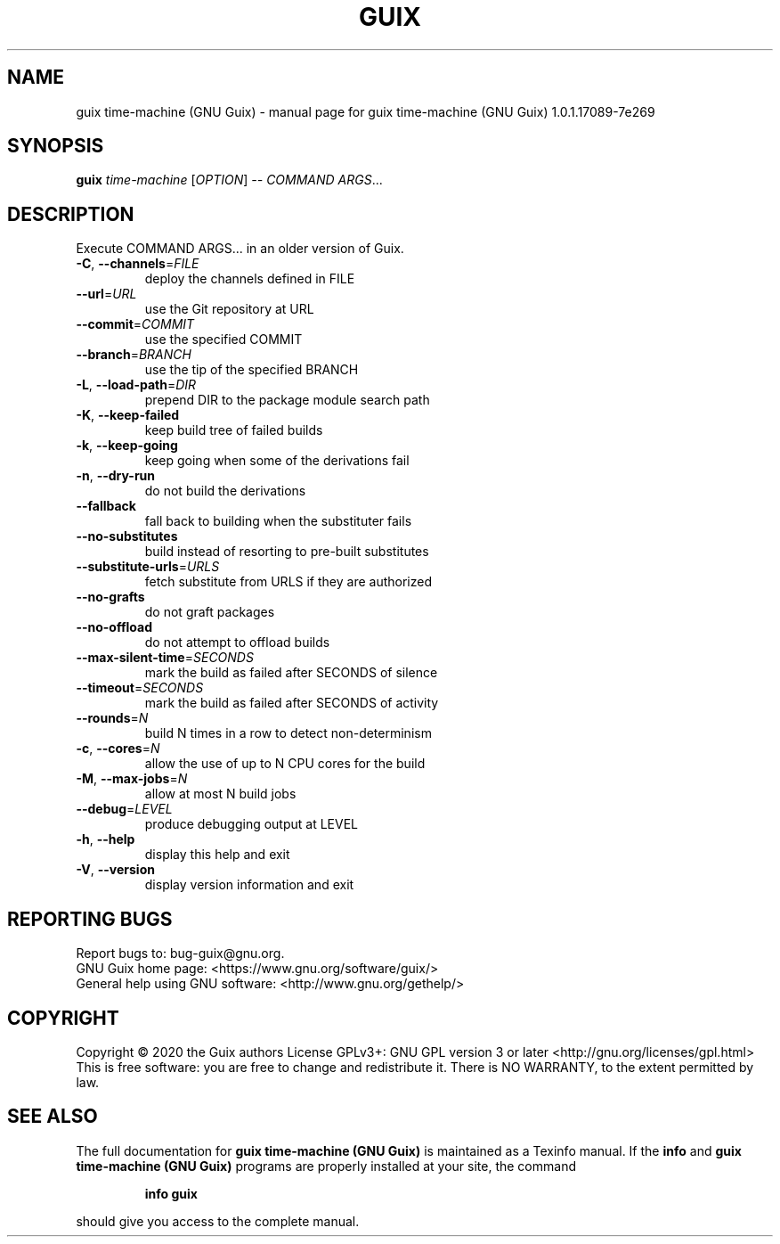 .\" DO NOT MODIFY THIS FILE!  It was generated by help2man 1.47.13.
.TH GUIX TIME-MACHINE (GNU GUIX) "1" "May 2020" "GNU" "User Commands"
.SH NAME
guix time-machine (GNU Guix) \- manual page for guix time-machine (GNU Guix) 1.0.1.17089-7e269
.SH SYNOPSIS
.B guix
\fI\,time-machine \/\fR[\fI\,OPTION\/\fR] \fI\,-- COMMAND ARGS\/\fR...
.SH DESCRIPTION
Execute COMMAND ARGS... in an older version of Guix.
.TP
\fB\-C\fR, \fB\-\-channels\fR=\fI\,FILE\/\fR
deploy the channels defined in FILE
.TP
\fB\-\-url\fR=\fI\,URL\/\fR
use the Git repository at URL
.TP
\fB\-\-commit\fR=\fI\,COMMIT\/\fR
use the specified COMMIT
.TP
\fB\-\-branch\fR=\fI\,BRANCH\/\fR
use the tip of the specified BRANCH
.TP
\fB\-L\fR, \fB\-\-load\-path\fR=\fI\,DIR\/\fR
prepend DIR to the package module search path
.TP
\fB\-K\fR, \fB\-\-keep\-failed\fR
keep build tree of failed builds
.TP
\fB\-k\fR, \fB\-\-keep\-going\fR
keep going when some of the derivations fail
.TP
\fB\-n\fR, \fB\-\-dry\-run\fR
do not build the derivations
.TP
\fB\-\-fallback\fR
fall back to building when the substituter fails
.TP
\fB\-\-no\-substitutes\fR
build instead of resorting to pre\-built substitutes
.TP
\fB\-\-substitute\-urls\fR=\fI\,URLS\/\fR
fetch substitute from URLS if they are authorized
.TP
\fB\-\-no\-grafts\fR
do not graft packages
.TP
\fB\-\-no\-offload\fR
do not attempt to offload builds
.TP
\fB\-\-max\-silent\-time\fR=\fI\,SECONDS\/\fR
mark the build as failed after SECONDS of silence
.TP
\fB\-\-timeout\fR=\fI\,SECONDS\/\fR
mark the build as failed after SECONDS of activity
.TP
\fB\-\-rounds\fR=\fI\,N\/\fR
build N times in a row to detect non\-determinism
.TP
\fB\-c\fR, \fB\-\-cores\fR=\fI\,N\/\fR
allow the use of up to N CPU cores for the build
.TP
\fB\-M\fR, \fB\-\-max\-jobs\fR=\fI\,N\/\fR
allow at most N build jobs
.TP
\fB\-\-debug\fR=\fI\,LEVEL\/\fR
produce debugging output at LEVEL
.TP
\fB\-h\fR, \fB\-\-help\fR
display this help and exit
.TP
\fB\-V\fR, \fB\-\-version\fR
display version information and exit
.SH "REPORTING BUGS"
Report bugs to: bug\-guix@gnu.org.
.br
GNU Guix home page: <https://www.gnu.org/software/guix/>
.br
General help using GNU software: <http://www.gnu.org/gethelp/>
.SH COPYRIGHT
Copyright \(co 2020 the Guix authors
License GPLv3+: GNU GPL version 3 or later <http://gnu.org/licenses/gpl.html>
.br
This is free software: you are free to change and redistribute it.
There is NO WARRANTY, to the extent permitted by law.
.SH "SEE ALSO"
The full documentation for
.B guix time-machine (GNU Guix)
is maintained as a Texinfo manual.  If the
.B info
and
.B guix time-machine (GNU Guix)
programs are properly installed at your site, the command
.IP
.B info guix
.PP
should give you access to the complete manual.
